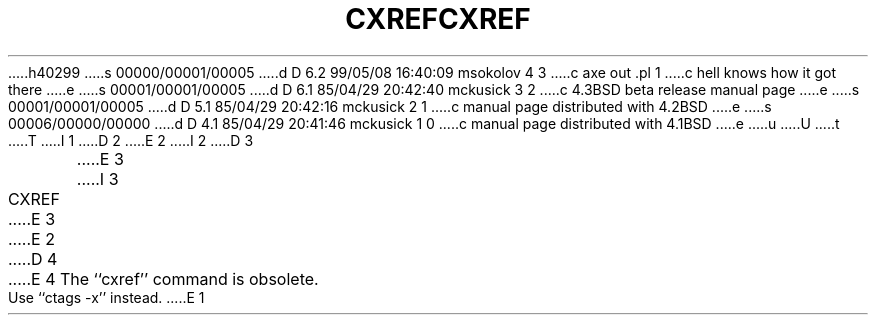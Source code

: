 h40299
s 00000/00001/00005
d D 6.2 99/05/08 16:40:09 msokolov 4 3
c axe out .pl 1
c hell knows how it got there
e
s 00001/00001/00005
d D 6.1 85/04/29 20:42:40 mckusick 3 2
c 4.3BSD beta release manual page
e
s 00001/00001/00005
d D 5.1 85/04/29 20:42:16 mckusick 2 1
c manual page distributed with 4.2BSD
e
s 00006/00000/00000
d D 4.1 85/04/29 20:41:46 mckusick 1 0
c manual page distributed with 4.1BSD
e
u
U
t
T
I 1
.\"	%W% (Berkeley) %G%
.\"
D 2
.TH CXREF 1 "4/1/81"
E 2
I 2
D 3
.TH CXREF 1 "4/1/83"
E 3
I 3
.TH CXREF 1 "%G%"
E 3
E 2
.AT 3
D 4
.pl 1
E 4
The ``cxref'' command is obsolete.  Use ``ctags -x'' instead.
E 1
